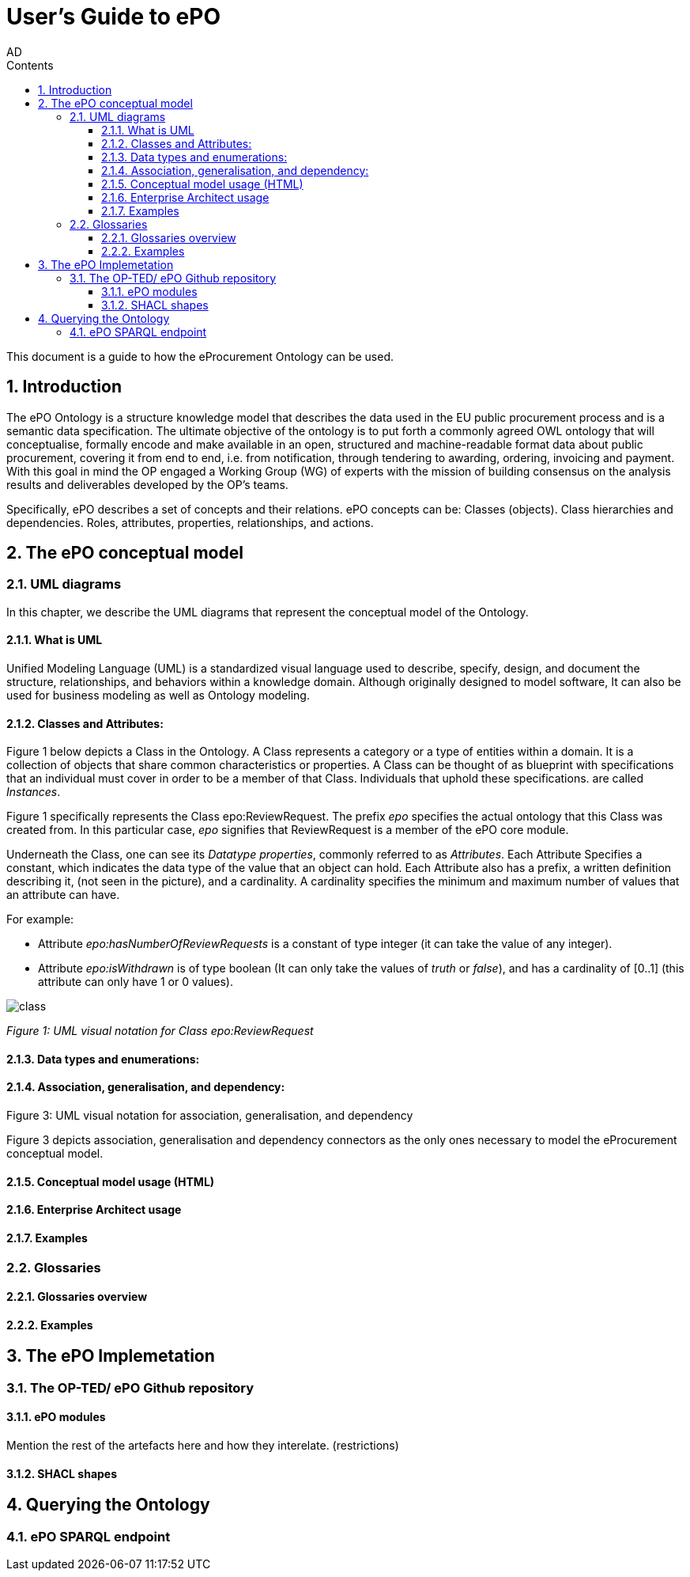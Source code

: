 :doctitle: User's Guide to ePO
:doccode: epo-main-prod-008
:author: AD
:authoremail: achilles.dougalis@meaningfy.ws
:docdate: May 2024
:sectnums:
:toc:
:toclevels: 4
:toc-title: Contents

= Git usage methodology

:toc:
:toc-placement: preamble
:toclevels: 1
:showtitle:

toc::[]

This document is a guide to how the eProcurement Ontology can be used.

== Introduction

The ePO Ontology is a structure knowledge model that describes the data used in the EU public procurement process and is a
semantic data specification. The ultimate objective of the ontology is to put forth a
commonly agreed OWL ontology that will conceptualise, formally encode and make available
in an open, structured and machine-readable format data about public procurement, covering
it from end to end, i.e. from notification, through tendering to awarding, ordering,
invoicing and payment. With this goal in mind the OP engaged a Working Group (WG) of
experts with the mission of building consensus on the analysis results and deliverables
developed by the OP’s teams.


Specifically, ePO describes a set of concepts and their relations. ePO concepts can be:
Classes (objects).
Class hierarchies and dependencies.
Roles, attributes, properties, relationships, and actions.



== The ePO conceptual model

=== UML diagrams

In this chapter, we describe the UML diagrams that represent the conceptual model of the Ontology.


==== What is UML

Unified Modeling Language (UML) is a standardized visual language used to describe, specify, design, and document
the structure, relationships, and behaviors within a knowledge domain. Although originally designed to model software,
It can also be used for business modeling as well as Ontology modeling.


==== Classes and Attributes:

Figure 1 below depicts  a Class in the Ontology.
A Class represents a category or a type of entities within a domain. It is a collection of objects that share common
characteristics or properties. A Class can be thought of as blueprint  with specifications that an individual
must cover in order to be a member of that Class. Individuals that uphold these specifications.
are called _Instances_.

Figure 1 specifically represents the Class epo:ReviewRequest. The prefix _epo_ specifies the actual ontology that this
Class was created from. In this particular case, _epo_  signifies that ReviewRequest is a member of the ePO core module.


Underneath the Class, one can see its  _Datatype properties_, commonly referred to as _Attributes_.
Each Attribute Specifies a  constant, which indicates the data type of the value that an object can hold. Each Attribute
also has a prefix, a written definition describing it, (not seen in the picture), and a cardinality. A cardinality
specifies the minimum and maximum number of values that an attribute can have.

For example:

* Attribute _epo:hasNumberOfReviewRequests_ is a constant of type integer (it can take the value of any integer).

* Attribute _epo:isWithdrawn_ is of type boolean (It can only take the values of _truth_ or _false_), and has a cardinality
of [0..1] (this attribute can only have 1 or 0 values).

image::docUpdateImages/UML/class.png[]
__ Figure 1: UML visual notation for Class epo:ReviewRequest
__


==== Data types and enumerations:


==== Association, generalisation, and dependency:

.Figure 3: UML visual notation for association, generalisation, and dependency

Figure 3 depicts association, generalisation and dependency connectors as the only
ones necessary to model the eProcurement conceptual model.





==== Conceptual model usage (HTML)
==== Enterprise Architect usage
==== Examples

=== Glossaries
==== Glossaries overview
==== Examples

== The ePO Implemetation

=== The OP-TED/ ePO Github repository
==== ePO modules
Mention the rest of the artefacts here and how they interelate. (restrictions)

==== SHACL shapes

== Querying the Ontology
=== ePO SPARQL endpoint

